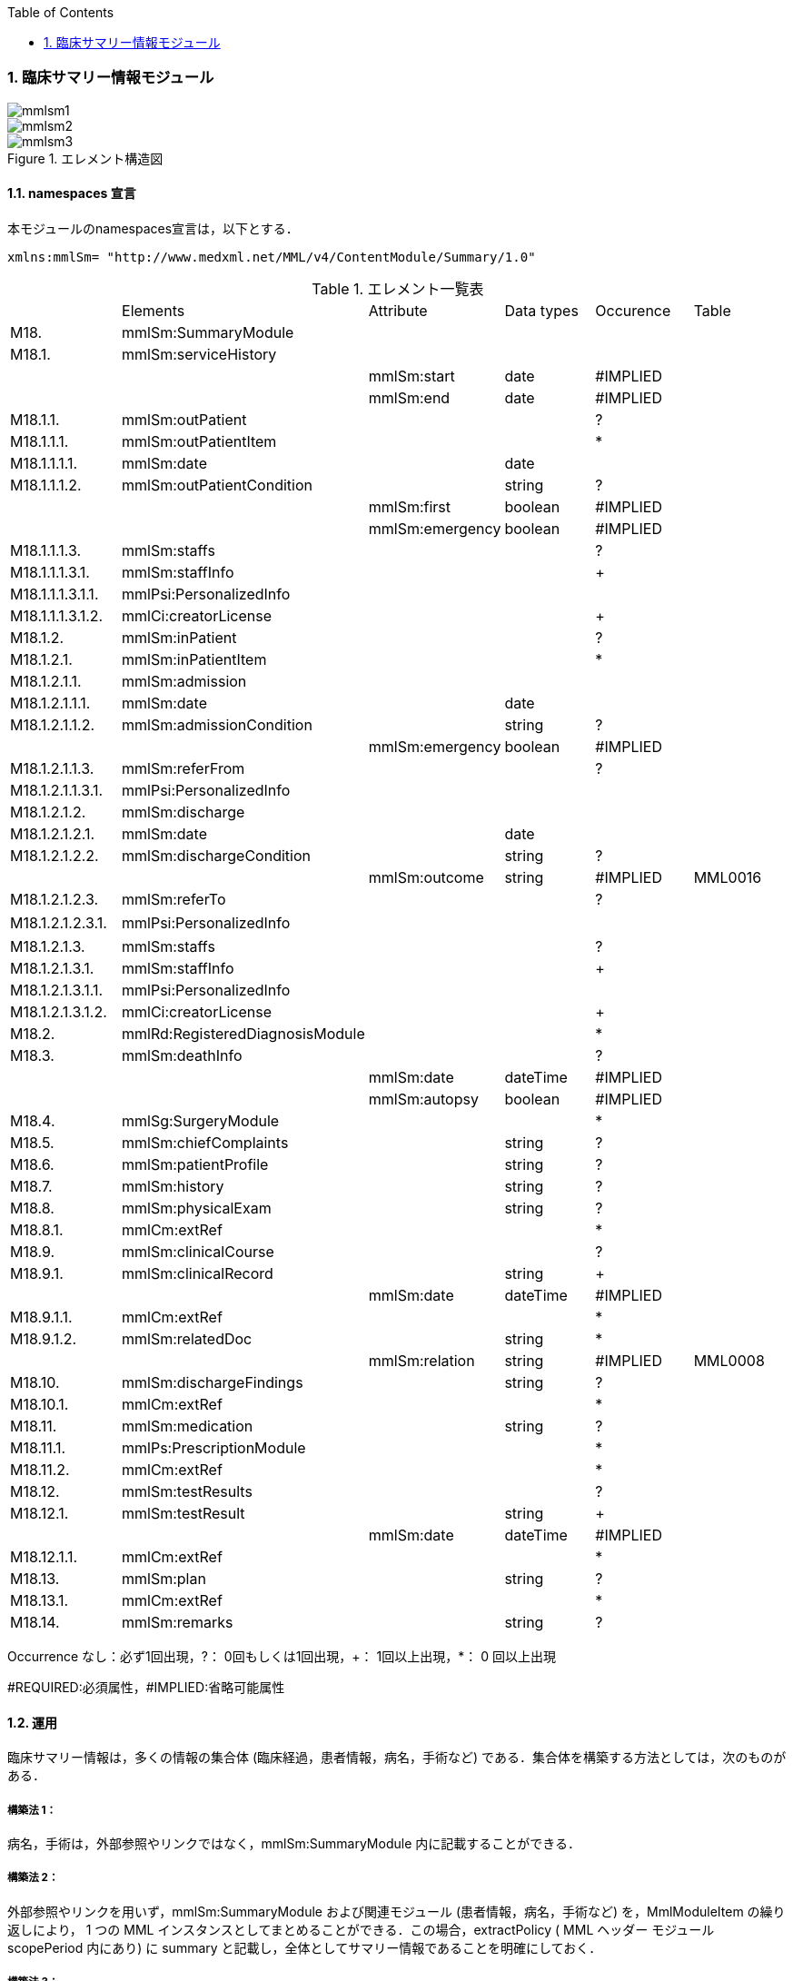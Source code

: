 :Author: Shinji KOBAYASHI
:Email: skoba@moss.gr.jp
:toc: right
:toclevels: 2
:pagenums:
:numberd:
:sectnums:
:imagesdir: ./figures
:linkcss:

=== 臨床サマリー情報モジュール
image::mmlsm1.jpg[]
image::mmlsm2.jpg[]
.エレメント構造図
image::mmlsm3.jpg[]

==== namespaces 宣言
本モジュールのnamespaces宣言は，以下とする．
[source, xml]
xmlns:mmlSm= "http://www.medxml.net/MML/v4/ContentModule/Summary/1.0"

.エレメント一覧表
|=====
| |Elements|Attribute|Data types|Occurence|Table
|M18.|mmlSm:SummaryModule| | | |
|M18.1.|mmlSm:serviceHistory| | | |
| | |mmlSm:start|date|#IMPLIED|
| | |mmlSm:end|date|#IMPLIED|
|M18.1.1.|mmlSm:outPatient| | |?|
|M18.1.1.1.|mmlSm:outPatientItem| | |*|
|M18.1.1.1.1.|mmlSm:date| |date| |
|M18.1.1.1.2.|mmlSm:outPatientCondition| |string|?|
| | |mmlSm:first|boolean|#IMPLIED|
| | |mmlSm:emergency|boolean|#IMPLIED|
|M18.1.1.1.3.|mmlSm:staffs| | |?|
|M18.1.1.1.3.1.|mmlSm:staffInfo| | |+|
|M18.1.1.1.3.1.1.|mmlPsi:PersonalizedInfo| | | |
|M18.1.1.1.3.1.2.|mmlCi:creatorLicense| | |+|
|M18.1.2.|mmlSm:inPatient| | |?|
|M18.1.2.1.|mmlSm:inPatientItem| | |*|
|M18.1.2.1.1.|mmlSm:admission| | | |
|M18.1.2.1.1.1.|mmlSm:date| |date| |
|M18.1.2.1.1.2.|mmlSm:admissionCondition| |string|?|
| | |mmlSm:emergency|boolean|#IMPLIED|
|M18.1.2.1.1.3.|mmlSm:referFrom| | |?|
|M18.1.2.1.1.3.1.|mmlPsi:PersonalizedInfo| | | |
|M18.1.2.1.2.|mmlSm:discharge| | | |
|M18.1.2.1.2.1.|mmlSm:date| |date| |
|M18.1.2.1.2.2.|mmlSm:dischargeCondition| |string|?|
| | |mmlSm:outcome|string|#IMPLIED|MML0016
|M18.1.2.1.2.3.|mmlSm:referTo| | |?|
|M18.1.2.1.2.3.1.|mmlPsi:PersonalizedInfo| | | |　
|M18.1.2.1.3.|mmlSm:staffs| | |?|
|M18.1.2.1.3.1.|mmlSm:staffInfo| | |+|
|M18.1.2.1.3.1.1.|mmlPsi:PersonalizedInfo| | | |
|M18.1.2.1.3.1.2.|mmlCi:creatorLicense| | |+|
|M18.2.|mmlRd:RegisteredDiagnosisModule| | |*|
|M18.3.|mmlSm:deathInfo| | |?|
| | |mmlSm:date|dateTime|#IMPLIED|
| | |mmlSm:autopsy|boolean|#IMPLIED|
|M18.4.|mmlSg:SurgeryModule| | |*|
|M18.5.|mmlSm:chiefComplaints| |string|?|
|M18.6.|mmlSm:patientProfile| |string|?|
|M18.7.|mmlSm:history| |string|?|
|M18.8.|mmlSm:physicalExam| |string|?|
|M18.8.1.|mmlCm:extRef| | |*|
|M18.9.|mmlSm:clinicalCourse| | |?|
|M18.9.1.|mmlSm:clinicalRecord| |string|+|
| | |mmlSm:date|dateTime|#IMPLIED|
|M18.9.1.1.|mmlCm:extRef| | |*|
|M18.9.1.2.|mmlSm:relatedDoc| |string|*|
| | |mmlSm:relation|string|#IMPLIED|MML0008
|M18.10.|mmlSm:dischargeFindings| |string|?|
|M18.10.1.|mmlCm:extRef| | |*|
|M18.11.|mmlSm:medication| |string|?|
|M18.11.1.|mmlPs:PrescriptionModule| | |*|
|M18.11.2.|mmlCm:extRef| | |*|
|M18.12.|mmlSm:testResults| | |?|
|M18.12.1.|mmlSm:testResult| |string|+|
| | |mmlSm:date|dateTime|#IMPLIED|
|M18.12.1.1.|mmlCm:extRef| | |*|
|M18.13.|mmlSm:plan| |string|?|
|M18.13.1.|mmlCm:extRef| | |*|
|M18.14.|mmlSm:remarks| |string|?|
|=====

Occurrence なし：必ず1回出現，?： 0回もしくは1回出現，+： 1回以上出現，*： 0 回以上出現

#REQUIRED:必須属性，#IMPLIED:省略可能属性

==== 運用
臨床サマリー情報は，多くの情報の集合体 (臨床経過，患者情報，病名，手術など) である．集合体を構築する方法としては，次のものがある．

===== 構築法 1：
病名，手術は，外部参照やリンクではなく，mmlSm:SummaryModule 内に記載することができる．

===== 構築法 2：
外部参照やリンクを用いず，mmlSm:SummaryModule および関連モジュール (患者情報，病名，手術など) を，MmlModuleItem の繰り返しにより， 1 つの MML インスタンスとしてまとめることができる．この場合，extractPolicy ( MML ヘッダー モジュール scopePeriod 内にあり) に summary と記載し，全体としてサマリー情報であることを明確にしておく．

===== 構築法 3：
MML の groupId による文書間関連付け機能を用いる．すなわち，mmlSm:SummaryModule を含む関連モジュール (他に患者情報，病名，手術など) の groupId に同一の uid を記載する．1 つの MML インスタンスとしてまとめる必要はない．groupId の属性 groupClass に該当する文書詳細種別を記載する．

構築法 3 が最も推奨される．構築法 1 により，mmlSm:SummaryModule 内に記載された病名や手術の情報は，検索，再利用の対象となりにくいこと，構築法 2 では，モジュール単位での管理が難しいことなどの理由による．構築法 3 では，病名や手術を独立したモジュールとして扱っているために，検索や再利用の対象としやすく，groupId により，モジュール単位で情報を管理していても，関連付けを失うことがない．

==== エレメント解説
===== M18. mmlSm:SummaryModule
【内容】臨床経過サマリー情報

===== M18.1. mmlSm:serviceHistory
【内容】期間情報．本モジュールは，対象を必ずしも一回の入院に限定していない．複数入院，複数外来，および両者の組み合わせを対象とすることもできる． +
【省略】不可 +
【属性】
|=====
|属性名|データ型|省略|説明
|mmlSm:start|date|#IMPLIED|サマリー対象期間の開始日．
|mmlSm:end|date|#IMPLIED|サマリー対象期間の終了日．
|=====
通常は，start，end (docInfo モジュールの confirmDate の属性) と同じ値をとる．

【例】
[source, xml]
<mmlSm:serviceHistory mmlSm:start="1999-08-25" mmlSm:end="1999-08-31">

【例】一年間のサマリー
[source, xml]
<mmlSm:serviceHistory mmlSm:start="1998-01-01" mmlSm:end="1998-12-31">

===== M18.1.1. mmlSm:outPatient
【内容】外来受診歴情報 +
【省略】省略可

===== M18.1.1.1. mmlSm:outPatientItem
【内容】個々の外来受診歴 +
【省略】省略可 +
【繰り返し設定】繰り返しあり．外来受診が複数あれば繰り返す．

===== M18.1.1.1.1. mmlSm:date
【内容】外来受診日 +
【データ型】date　書式：CCYY-MM-DD +
【省略】不可 +
【例】8月25日，外来受診
[source, xml]
<mmlSm:date>1999-08-25</mmlSm:date>

===== M18.1.1.1.2. mmlSm:outPatientCondition
【内容】外来受診状態． +
【データ型】string +
【省略】省略可 +
【属性】
|=====
|属性名|データ型|省略|説明
|mmlSm:first|boolean|#IMPLIED|初診．true：初診，false：再診
|mmlSm:emergency|boolean|#IMPLIED|救急受診．true：救急，false：通常
|=====
【例】初診，緊急受診の場合
[source, xml]
<mmlSm:outPatientCondition mmlSm:first="true" mmlSm:emergency="true">
  10A.M.the patient was put into the ambulance on a stretcher and driven to our hospital.
</mmlSm:outPatientCondition>

===== M18.1.1.1.3. mmlSm:staffs
【内容】患者担当スタッフ情報 +
【省略】省略可

===== M18.1.1.1.3.1. mmlSm:staffInfo
【内容】外来担当スタッフ． +
【省略】不可 +
【繰り返し設定】繰り返しあり．担当スタッフが複数いれば繰り返す．

===== M18.1.1.1.3.1.1. mmlPsi:PersonalizedInfo
【内容】個人情報．構造はMML共通形式参照． +
【省略】不可

===== M18.1.1.1.3.1.2. mmlCi:creatorLicense
【内容】スタッフの資格 +
【データ型】string +
【省略】不可 +
【繰り返し設定】繰り返しあり．資格が複数ある場合に繰り返す．

===== M18.1.2. mmlSm:inPatient
【内容】入院歴情報 +
【省略】不可

===== M18.1.2.1. mmlSm:inPatientItem
【内容】個々の入院暦．繰り返しにより，複数入院，一入院における転棟，転科を記載可能． +
【省略】省略可 +
【繰り返し設定】繰り返しあり．入院が複数あれば繰り返す．

===== M18.1.2.1.1. mlSm:admission
【内容】入院 +
【省略】不可

===== M18.1.2.1.1.1. mmlSm:date
【内容】入院 (転入) 日 +
【データ型】date 書式：CCYY-MM-DD +
【省略】不可 +
【例】1999 年 8 月 27 日，入院
[source, xml]
<mmlSm:date>1999-8-27</mmlSm:date>

===== M18.1.2.1.1.2. mmlSm:admissionCondition
【内容】入院時状態 +
【データ型】string +
【省略】省略可 +
【属性】
|=====
|属性名|データ型|省略|説明
|mmlSm:emergency|boolean|#IMPLIED|緊急入院．true：緊急入院，false：通常
|=====
【例】救急車にて緊急入院
[source, xml]
<mmlSm:admissionCondition mmlSm:emergency="true">
  Emergency admission by ambulance
</mmlSm:admissionCondition>

===== M18.1.2.1.1.3. mmlSm:referFrom
【内容】紹介元情報 +
【省略】省略可

===== M18.1.2.1.1.3.1. mmlPsi:PersonalizedInfo
【内容】構造はMML共通形式参照． +
【省略】不可 +
【例】新世紀医科大学内科小野洋子医師からの紹介
[source, xml]
<mmlSm:referFrom>
  <mmlPsi:PersonalizedInfo>
    <mmlCm:Id mmlCm:type="facility" mmlCm:tableId="MML0024">
      23234567
    </mmlCm:Id>
    <mmlPsi:personName>
      <mmlNm:Name mmlNm:repCode="A" mmlNm:tableId="MML0025">
        <mmlNm:family>Ono</mmlNm:family>
        <mmlNm:given>Yoko</mmlNm:given>
        <mmlNm:degree>M.D.</mmlNm:degree>
      </mmlNm:Name>
    </mmlPsi:personName>
    <mmlFc:Facility>
      <mmlFc:name mmlFc:repCode="A" mmlFc:tableId="MML0025">
         New Millenium Medical College Hospital
      </mmlFc:name>
      <mmlCm:Id mmlCm:type="insurance" mmlCm:tableId="MML0027">
        801.006.3
      </mmlCm:Id>
    </mmlFc:Facility>
    <mmlDp:Department>
      <mmlDp:name mmlDp:repCode="A" mmlDp:tableId="MML0025">
         Internal medicine
      </mmlDp:name>
      <mmlCm:Id mmlCm:type="medical" mmlCm:tableId="MML0029">01</mmlCm:Id>
    </mmlDp:Department>
  </mmlPsi:PersonalizedInfo>
</mmlSm:referFrom>

===== M18.1.2.1.2. mmlSm:discharge
【内容】退院 +
【省略】不可

===== M18.1.2.1.2.1. mmlSm:date
【内容】退院 (転出) 日 +
【データ型】date 書式：CCYY-MM-DD +
【省略】不可 +
【例】1999 年 8 月 31 日，退院
[source, xml]
<mmlSm:date>1999-08-31</mmlSm:date>

===== M18.1.2.1.2.2. mmlSm:dischargeCondition
【内容】退院時状態 +
【データ型】string +
【省略】省略可 +
【属性】
|=====
|属性名|データ型|省略|使用テーブル|説明
|mmlSm:outcome|string|#IMPLIED|MML0016|退院時転帰
|=====
【例】術後4日目に慢性期病院へ転院
[source, xml]
<mmlSm:dischargeCondition mmlSm:outcome="transferChronic">
  4 P.O.D, the patient was transferred to the chronic hospital.
</mmlSm:dischargeCondition>

===== M18.1.2.1.3. mmlSm:referTo
【内容】紹介先情報 +
【省略】不可

===== M18.1.2.1.3.1. mmlPsi:PersonalizedInfo
【内容】構造は MML 共通形式参照． +
【省略】不可 +
【例】新世紀平成病院，循環器科の田中富士子医師へ紹介
[source, xml]
<mmlSm:referTo>
  <mmlPsi:PersonalizedInfo>
    <mmlCm:Id mmlCm:type="facility" mmlCm:tableId="MML0024">
      55234567
    </mmlCm:Id>
    <mmlPsi:personName>
      <mmlNm:Name mmlNm:repCode="A" mmlNm:tableId="MML0025">
        <mmlNm:family>Tanaka</mmlNm:family>
        <mmlNm:given>Fujiko</mmlNm:given>
        <mmlNm:degree>M.D.</mmlNm:degree>
      </mmlNm:Name>
    </mmlPsi:personName>
    <mmlFc:Facility>
      <mmlFc:name mmlFc:repCode="A" mmlFc:tableId="MML0025">
        New Millenium Heisei Hospital
      </mmlFc:name>
      <mmlCm:Id mmlCm:type="insurance" mmlCm:tableId="MML0027">
        2354678
      </mmlCm:Id>
    </mmlFc:Facility>
    <mmlDp:Department>
      <mmlDp:name mmlDp:repCode="A" mmlDp:tableId="MML0025">
        Cardiology
      </mmlDp:name>
      <mmlCm:Id mmlCm:type="medical" mmlCm:tableId="MML0029">08</mmlCm:Id>
    </mmlDp:Department>
  </mmlPsi:PersonalizedInfo>
</mmlSm:referTo>

===== M18.1.2.3. mmlSm:staffs
【内容】患者担当スタッフ情報 +
【省略】省略可

===== M18.1.2.3.1. mmlSm:staffInfo
【内容】入院担当スタッフ． +
【省略】不可 +
【繰り返し設定】繰り返しあり．担当スタッフを複数記載する場合に繰り返す．

===== M18.1.2.3.1.1. mmlPsi:PersonalizedInfo
【内容】構造は MML 共通形式参照． +
【省略】不可

===== M18.1.2.3.1.2. mmlCi:creatorLicense
【内容】スタッフの資格 +
【データ型】string +
【省略】不可 +
【繰り返し設定】繰り返しあり．資格が複数ある場合に繰り返す． +
【例】入院時の主治医が新世紀医科大学心臓外科の荒木賢二医師の場合
[source, xml]
<mmlSm:staffInfo>
  <mmlPsi:PersonalizedInfo>
    <mmlCm:Id mmlCm:type="facility" mmlCm:tableId="MML0024">
      23456789
    </mmlCm:Id>
    <mmlPsi:personName>
      <mmlNm:Name mmlNm:repCode="A" mmlNm:tableId="MML0025">
        <mmlNm:family>Araki</mmlNm:family>
        <mmlNm:given>Kenji</mmlNm:given>
        <mmlNm:degree>M.D.</mmlNm:degree>
      </mmlNm:Name>
    </mmlPsi:personName>
    <mmlFc:Facility>
      <mmlFc:name mmlFc:repCode="A" mmlFc:tableId="MML0025">
        New Millenium Medical College Hospital
      </mmlFc:name>
      <mmlCm:Id mmlCm:type="insurance" mmlCm:tableId="MML0027">801.006.3</mmlCm:Id>
    </mmlFc:Facility>
    <mmlDp:Department>
      <mmlDp:name mmlDp:repCode="A" mmlDp:tableId="MML0025">
        Cardiovascular surgery
      </mmlDp:name>
      <mmlCm:Id mmlCm:type="medical" mmlCm:tableId="MML0029">16</mmlCm:Id>
    </mmlDp:Department>
  </mmlPsi:PersonalizedInfo>
  <mmlCi:creatorLicense mmlCi:tableId="MML0026">doctor</mmlCi:creatorLicense>
</mmlSm:staffInfo>

===== M18.2. mmlRd:RegisteredDiagnosisModule
【内容】サマリーにおける診断履歴情報．構造は上記参照．

前述の運用を参照すること．構築法 1 の場合に，本エレメントを用いる．構築法 2 および 3 では，本エレメントは省略される．

【省略】省略可 +
【繰り返し設定】繰り返しあり．診断名が複数あれば繰り返す．

===== M18.3. mmlSm:deathInfo
【内容】死亡関連情報 +
【データ型】string +
【省略】省略可 +
【属性】
|=====
|属性名|データ型|省略|説明
|mmlSm:date|dateTime|#IMPLIED|死亡日時
|mmlSm:autopsy|boolean|#IMPLIED|剖検の有無．true：剖検あり，false：なし
|=====
[NOTE]
====
MML Ver 3まではdateあるいはdateTimeがたとされていたが、XML Schemaでは型定義が厳密になったためdateTime型で統一することとした。時間が不明である場合には、00:00:00を記入することとする。
====
【例】1999 年 8 月 31，胃癌にて死亡．剖検あり．
[source, xml]
<mmlSm:deathInfo mmlSm:date="1999-08-31T03:45:10" mmlSm:autopsy="true">
  The patient died of gastric cancer.
</mmlSm:deathInfo>


===== M18.4. mmlSg:SurgeryModule
【内容】サマリーにおける手術記録情報．構造は上記参照．

前述の運用を参照すること．構築法 1 の場合に，本エレメントを用いる．構築法 2 および 3 では，本エレメントは省略される．

【省略】省略可 +
【繰り返し設定】繰り返しあり．複数手術を施行した場合は繰り返す．

===== M18.5. mmlSm:chiefComplaints
【内容】主訴 +
【データ型】string +
【省略】省略可 +
【文書のレイアウト】XHTML 使用可 +
【例】
[source, xml]
<mmlSm:chiefComplaints>Severe chest pain</mmlSm:chiefComplaints>

===== M18.6. mmlSm:patientProfile
【内容】患者プロフィール +
【データ型】string +
【省略】省略可 +
【文書のレイアウト】XHTML 使用可 +
【例】
[source, xml]
<mmlSm:patientProfile>
  The patient is a 40-year-old married forester.
</mmlSm:patientProfile>

==== M18.7. mmlSm:history
【内容】入院までの経過． +
【データ型】string +
【省略】省略可 +
【文書のレイアウト】XHTML 使用可 +
【例】
[source, xml]
<mmlSm:history>
  On a background of good health, the patient noted the onset of chest pain and dyspnea on Aug 25,1999. At 10 A.M., he was put into the ambulance on a stretcher and driven to our hospital
  On arrival, the symptoms subsided and he went home without any medication. Two days ago (Aug 27), he felt intractable chest pain and was referred to the department of cardiovascular surgery under the diagnosis of unstable angina pectoris.
</mmlSm:history>

===== M18.8. mmlSm:physicalExam
【内容】入院時理学所見． +
【データ型】string +
【省略】省略可 +
【文書のレイアウト】XHTML 使用可 +
【例】
[source, xml]
<mmlSm:physicalExam>
  Physical findings were essentially normal except for the blood pressure which was 160/100. Heart sounds were clear and rhythm was regular without audible murmurs or friction sounds.
</mmlSm:physicalExam>

===== M18.8.1. mmlCm:extRef
【内容】構造はMML共通形式 (外部参照形式) 参照． +
【省略】省略可 +
【繰り返し設定】繰り返しあり．外部参照が複数あれば，数だけ繰り返す．

===== M18.9. mmlSm:clinicalCourse
【内容】経過および治療 +
【省略】省略可

===== M18.9.1. mmlSm:clinicalRecord
【内容】経過記録．mmlCm:extRef と mmlSm:relatedDoc の混在可能． +
【データ型】string +
【省略】不可 +
【繰り返し設定】繰り返しあり．日付や項目にあわせて繰り返す． +
【文書のレイアウト】XHTML 使用可 +
【属性】
|=====
|属性名|データ型|省略|説明
|mmlSm:date|dateTime|#IMPLIED|イベント発生日時
|=====
[NOTE]
====
MML Ver 3まではdateあるいはdateTimeがたとされていたが、XML Schemaでは型定義が厳密になったためdateTime型で統一することとした。時間が不明である場合には、00:00:00を記入することとする。
====

===== M18.9.1.1. mmlCm:extRef
【内容】構造は MML 共通形式 (外部参照形式) 参照． +
【省略】省略可 +
【繰り返し設定】繰り返しあり．外部参照が複数あれば，数だけ繰り返す．

===== M18.9.1.2. mmlSm:relatedDoc
【内容】本経過記録に関連する MML文書のMmlModuleItemのuidを記載する． +
【データ型】string +
【省略】省略可 +
【繰り返し設定】繰り返しあり．関連文書が複数あれば繰り返す． +
【属性】
|=====
|属性名|データ型|省略|使用テーブル|説明
|mmlSm:relatedDoc|string|#IMPLIED|MML0008|関連の種別
|=====
【例】
[source, xml]
<mmlSm:clinicalCourse>
  <mmlSm:clinicalRecord mmlSm:date="1999-08-27">
    Emergency coronary angiography was carried out.
    <mmlCm:extRef mmlCm:contentType="image/jpeg"
      mmlCm:medicalRole="angioGraphy "
      mmlCm:title="Preoperative coronary angiography"
      mmlCm:href="patient001/surgicalFigure003.jpg"/>
    Three vessels (LAD, #9, #12) were involved.
    ＜mmlSm:relatedDoc mmlSm:relation=" detail"＞
      11D1AC5400A0C94A814796045F768ED5
    ＜/mmlSm:relatedDoc＞
  </mmlSm:clinicalRecord>
</mmlSm:clinicalCourse>

===== M18.10 mmlSm:dischargeFindings
【内容】退院時所見．mmlCm:extRef との混在可能． +
【データ型】string +
【省略】省略可 +
【文書のレイアウト】XHTML 使用可

===== M18.10.1. mmlCm:extRef
【内容】構造は MML 共通形式 (外部参照形式) 参照． +
【省略】省略可 +
【繰り返し設定】繰り返しあり．外部参照が複数あれば，数だけ繰り返す． +
【例】
[source, xml]
<mmlSm:dischargeFindings>
  Symptoms free, no wound infection.
</mmlSm:dischargeFindings>

===== M18.11. mmlSm:medication
【内容】退院時処方．mmlPs:PrescriptionModule、mmlCm:extRef との混在可能． +
【データ型】string +
【省略】省略可 +
【文書のレイアウト】XHTML 使用可

===== mmlPs:PrescriptionModule
【内容】構造はコンテンツモジュールmmlPs:PrescriptionModule参照 +
【省略】省略可 +
【例】
[source, xml]
<mmlSm:medication>
  Prescription on discharge
  <mmlPs:PrescriptionModule>
    <mmlPs:medication>
      <mmlPs:batchNo>1</mmlPs:batchNo>
      <mmlPs:medicine>
        <mmlPs:name>プレドニゾロン錠 5mg</mmlPs:name>
        <mmlPs:code system="YJ">61222033</mmlPs:code>
      </mmlPs:medicine>
      <mmlPs:dose>4</mmlPs:dose>
      <mmlPs:doseUnit>錠</mmlPs:doseUnit>
      <mmlPs:frequencyPerDay>1</mmlPs:frequencyPerDay>
      <mmlPs:startDate>2015-05-13</mmlPs:startDate>
      <mmlPs:duration>P14D</mmlPs:duration>
      <mmlPs:instruction>内服 1回 朝食前</mmlPs:instruction>
    </mmlPs:medication>
  </mmlPs:PrescriptionModule>
</mmlSm:medication>

===== M18.11.2. mmlCm:extRef
【内容】構造はMML共通形式 (外部参照形式) 参照． +
【省略】省略可 +
【繰り返し設定】繰り返しあり．外部参照が複数あれば，数だけ繰り返す +
【例】
[source, xml]
<mmlSm:medication>
  Prescription on discharge
  <mmlCm:extRef
    mmlCm:contentType="APPLICATION/HL72.3-HL7ER2.3"
    mmlCm:medicalRole="prescription"
    mmlCm:title="Prescription on discharge"
    mmlCm:href="patient1234/prescription003.HL7"/>
</mmlSm:medication>

===== M18.12. mmlSm:testResults
【内容】退院時検査結果． +
【省略】省略可

===== M18.12.1. mmlSm:testResult
【内容】個々の検査結果．mmlCm:extRef との混在可能． +
【データ型】string +
【省略】不可 +
【繰り返し設定】繰り返しあり．検査が複数あれば繰り返す． +
【文書のレイアウト】XHTML 使用可
|=====
|属性名|データ型|省略|説明
|mmlSm:date|dateTime|#IMPLIED|イベント発生日時
|=====
[NOTE]
====
MML Ver 3まではdateあるいはdateTimeがたとされていたが、XML Schemaでは型定義が厳密になったためdateTime型で統一することとした。時間が不明である場合には、00:00:00を記入することとする。
====


===== M18.12.1.1. mmlCm:extRef
【内容】構造はMML共通形式 (外部参照形式) 参照． +
【省略】省略可 +
【繰り返し設定】繰り返しあり．外部参照が複数あれば，数だけ繰り返す +
【例】
[source, xml]
<mmlSm:testResults>
  <mmlSm:testResult mmlSm:date=" 1999-08-31">
    Labo findings on discharge
    <mmlCm:extRef mmlCm:contentType="APPLICATION/HL72.3-HL7ER2.3"
      mmlCm:medicalRole="laboratoryTest"
      mmlCm:title = "Blood chemistry data on discharge"
      mmlCm:href = "patient1234/prescription004.HL7"/>
  </mmlSm:testResult>
  <mmlSm:testResult mmlSm:date=" 1999-08-31T00:00:00">
    ECG on discharge. No ST change and new Q wave was observed.
    <mmlCm:extRef mmlCm:contentType="image/gif"
      mmlCm:medicalRole="ecg"
      mmlCm:title="ECG on discharge"
      mmlCm:href="patient1234/exam004.gif"/>
  </mmlSm:testResult>
</mmlSm:testResults>

====== M18.13. mmlSm:plan
【内容】退院後治療方針．mmlCm:extRef との混在可能． +
【データ型】string +
【省略】省略可 +
【文書のレイアウト】XHTML 使用可

===== M18.13.1. mmlCm:extRef
【内容】構造は MML 共通形式 (外部参照形式) 参照． +
【省略】省略可 +
【繰り返し設定】繰り返しあり．外部参照が複数あれば，数だけ繰り返す +
【例】
[source, xml]
<mmlSm:plan>
  Rehabilitation program and wound care will continue in the chronic hospital.
</mmlSm:plan>

===== M18.14. mmlSm:remarks
【内容】患者に関する留意事項 +
【データ型】string +
【省略】省略可 +
【文書のレイアウト】XHTML 使用可 +
【例】
[source, xml]
<mmlSm:remarks>
  Patient education: good. Appointment in outpatient department in 2 weeks.
</mmlSm:remarks>
